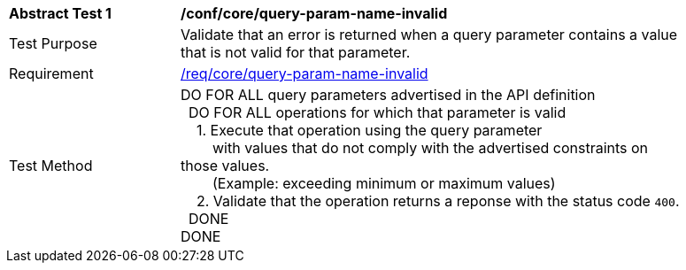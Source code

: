 [[ats_core_query-param-name-invalid]]
[width="90%",cols="2,6a"]
|===
^|*Abstract Test {counter:ats-id}* |*/conf/core/query-param-name-invalid* 
^|Test Purpose |Validate that an error is returned when a query parameter contains a value that is not valid for that parameter.
^|Requirement |<<req_core_query-param-name-invalid,/req/core/query-param-name-invalid>>
^|Test Method |DO FOR ALL query parameters advertised in the API definition +
{nbsp}{nbsp}DO FOR ALL operations for which that parameter is valid +
{nbsp}{nbsp}{nbsp}{nbsp}1. Execute that operation using the query parameter +
{nbsp}{nbsp}{nbsp}{nbsp}{nbsp}{nbsp}{nbsp}{nbsp}with values that do not comply with the advertised constraints on those values. +
{nbsp}{nbsp}{nbsp}{nbsp}{nbsp}{nbsp}{nbsp}{nbsp}(Example: exceeding minimum or maximum values) +
{nbsp}{nbsp}{nbsp}{nbsp}2. Validate that the operation returns a reponse with the status code `400`. +
{nbsp}{nbsp}DONE +
DONE
|===
